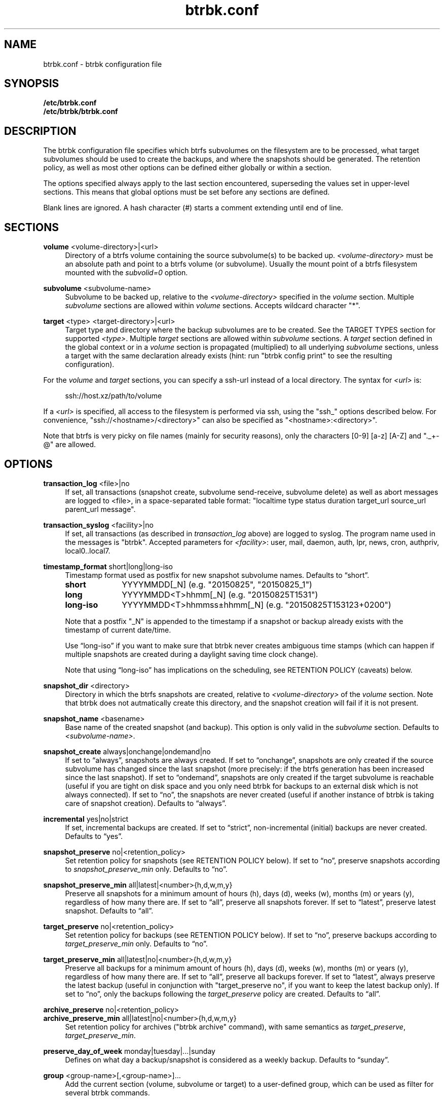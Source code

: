 .TH "btrbk.conf" "5" "2017-07-30" "btrbk v0.25.1" ""
.\" disable hyphenation
.nh
.\" disable justification (adjust text to left margin only)
.ad l
.SH NAME
btrbk.conf \- btrbk configuration file
.SH SYNOPSIS
.B /etc/btrbk.conf
.br
.B /etc/btrbk/btrbk.conf
.SH DESCRIPTION
The btrbk configuration file specifies which btrfs subvolumes on the
filesystem are to be processed, what target subvolumes should be used
to create the backups, and where the snapshots should be
generated. The retention policy, as well as most other options can be
defined either globally or within a section.
.PP
The options specified always apply to the last section encountered,
superseding the values set in upper-level sections. This means that
global options must be set before any sections are defined.
.PP
Blank lines are ignored. A hash character (#) starts a comment
extending until end of line.
.SH SECTIONS
.PP
\fBvolume\fR  <volume\-directory>|<url>
.RS 4
Directory of a btrfs volume containing the source subvolume(s) to be
backed up. \fI<volume\-directory>\fR must be an absolute path and
point to a btrfs volume (or subvolume). Usually the mount point of a
btrfs filesystem mounted with the \fIsubvolid=0\fR option.
.RE
.PP
\fBsubvolume\fR  <subvolume\-name>
.RS 4
Subvolume to be backed up, relative to the \fI<volume\-directory>\fR
specified in the \fIvolume\fR section. Multiple \fIsubvolume\fR
sections are allowed within \fIvolume\fR sections. Accepts wildcard
character "*".
.RE
.PP
\fBtarget\fR  <type> <target\-directory>|<url>
.RS 4
Target type and directory where the backup subvolumes are to be
created. See the TARGET TYPES section for supported
\fI<type>\fR. Multiple \fItarget\fR sections are allowed within
\fIsubvolume\fR sections. A \fItarget\fR section defined in the global
context or in a \fIvolume\fR section is propagated (multiplied) to all
underlying \fIsubvolume\fR sections, unless a target with the same
declaration already exists (hint: run "btrbk config print" to see the
resulting configuration).
.RE
.PP
For the \fIvolume\fR and \fItarget\fR sections, you can specify a
ssh\-url instead of a local directory. The syntax for \fI<url>\fR is:
.PP
.RS 4
.nf
ssh://host.xz/path/to/volume
.fi
.RE
.PP
If a \fI<url>\fR is specified, all access to the filesystem is
performed via ssh, using the "ssh_" options described below. For
convenience, "ssh://<hostname>/<directory>" can also be specified as
"<hostname>:<directory>".
.PP
Note that btrfs is very picky on file names (mainly for security
reasons), only the characters [0\-9] [a\-z] [A\-Z] and "._+\-@" are
allowed.
.RE
.SH OPTIONS
.PP
\fBtransaction_log\fR  <file>|no
.RS 4
If set, all transactions (snapshot create, subvolume send\-receive,
subvolume delete) as well as abort messages are logged to <file>, in a
space-separated table format: "localtime type status duration
target_url source_url parent_url message".
.RE
.PP
\fBtransaction_syslog\fR  <facility>|no
.RS 4
If set, all transactions (as described in \fItransaction_log\fR above)
are logged to syslog. The program name used in the messages is
"btrbk".  Accepted parameters for \fI<facility>\fR: user, mail, daemon,
auth, lpr, news, cron, authpriv, local0..local7.
.RE
.PP
\fBtimestamp_format\fR  short|long|long\-iso
.RS 4
Timestamp format used as postfix for new snapshot subvolume
names. Defaults to \[lq]short\[rq].
.PP
.IP \fBshort\fR 10
YYYYMMDD[_N]  (e.g. "20150825", "20150825_1")
.IP \fBlong\fR 10
YYYYMMDD<T>hhmm[_N]  (e.g. "20150825T1531")
.IP \fBlong\-iso\fR 10
YYYYMMDD<T>hhmmss\[t+-]hhmm[_N]  (e.g. "20150825T153123+0200")
.PP
Note that a postfix "_N" is appended to the timestamp if a snapshot or
backup already exists with the timestamp of current date/time.
.PP
Use \[lq]long\-iso\[rq] if you want to make sure that btrbk never
creates ambiguous time stamps (which can happen if multiple snapshots
are created during a daylight saving time clock change).
.PP
Note that using \[lq]long\-iso\[rq] has implications on the
scheduling, see RETENTION POLICY (caveats) below.
.RE
.PP
\fBsnapshot_dir\fR  <directory>
.RS 4
Directory in which the btrfs snapshots are created, relative to
\fI<volume\-directory>\fR of the \fIvolume\fR section. Note that btrbk
does not autmatically create this directory, and the snapshot creation
will fail if it is not present.
.RE
.PP
\fBsnapshot_name\fR <basename>
.RS 4
Base name of the created snapshot (and backup). This option is only
valid in the \fIsubvolume\fR section. Defaults to
\fI<subvolume\-name>\fR.
.RE
.PP
\fBsnapshot_create\fR  always|onchange|ondemand|no
.RS 4
If set to \[lq]always\[rq], snapshots are always created. If set to
\[lq]onchange\[rq], snapshots are only created if the source subvolume
has changed since the last snapshot (more precisely: if the btrfs
generation has been increased since the last snapshot). If set to
\[lq]ondemand\[rq], snapshots are only created if the target subvolume
is reachable (useful if you are tight on disk space and you only need
btrbk for backups to an external disk which is not always
connected). If set to \[lq]no\[rq], the snapshots are never created
(useful if another instance of btrbk is taking care of snapshot
creation). Defaults to \[lq]always\[rq].
.RE
.PP
\fBincremental\fR  yes|no|strict
.RS 4
If set, incremental backups are created. If set to \[lq]strict\[rq],
non-incremental (initial) backups are never created. Defaults to
\[lq]yes\[rq].
.RE
.PP
\fBsnapshot_preserve\fR  no|<retention_policy>
.RS 4
Set retention policy for snapshots (see RETENTION POLICY below). If
set to \[lq]no\[rq], preserve snapshots according to
\fIsnapshot_preserve_min\fR only. Defaults to \[lq]no\[rq].
.RE
.PP
\fBsnapshot_preserve_min\fR  all|latest|<number>{h,d,w,m,y}
.RS 4
Preserve all snapshots for a minimum amount of hours (h), days (d),
weeks (w), months (m) or years (y), regardless of how many there
are. If set to \[lq]all\[rq], preserve all snapshots forever. If set
to \[lq]latest\[rq], preserve latest snapshot. Defaults to
\[lq]all\[rq].
.RE
.PP
\fBtarget_preserve\fR  no|<retention_policy>
.RS 4
Set retention policy for backups (see RETENTION POLICY below). If set
to \[lq]no\[rq], preserve backups according to
\fItarget_preserve_min\fR only. Defaults to \[lq]no\[rq].
.RE
.PP
\fBtarget_preserve_min\fR  all|latest|no|<number>{h,d,w,m,y}
.RS 4
Preserve all backups for a minimum amount of hours (h), days (d),
weeks (w), months (m) or years (y), regardless of how many there
are. If set to \[lq]all\[rq], preserve all backups forever. If set to
\[lq]latest\[rq], always preserve the latest backup (useful in
conjunction with "target_preserve no", if you want to keep the latest
backup only). If set to \[lq]no\[rq], only the backups following the
\fItarget_preserve\fR policy are created. Defaults to \[lq]all\[rq].
.RE
.PP
\fBarchive_preserve\fR  no|<retention_policy>
.PD 0
.PP
\fBarchive_preserve_min\fR  all|latest|no|<number>{h,d,w,m,y}
.PD
.RS 4
Set retention policy for archives ("btrbk archive" command), with same
semantics as \fItarget_preserve\fR, \fItarget_preserve_min\fR.
.RE
.PP
\fBpreserve_day_of_week\fR  monday|tuesday|...|sunday
.RS 4
Defines on what day a backup/snapshot is considered as a weekly
backup. Defaults to \[lq]sunday\[rq].
.RE
.PP
\fBgroup\fR  <group\-name>[,<group\-name>]...
.RS 4
Add the current section (volume, subvolume or target) to a
user-defined group, which can be used as filter for several btrbk
commands.
.RE
.PP
\fBssh_identity\fR  <file>
.RS 4
Absolute path to a ssh identity file (private key). Note that if the
private key is password protected, btrbk will prompt for user input,
which is usually not desired.
.RE
.PP
\fBssh_user\fR  <username>
.RS 4
Remote username for ssh. Defaults to \[lq]root\[rq]. Note that you
will have to make sure that the remote user is able to run
"/sbin/btrfs" (which needs root privileges).
.RE
.PP
\fBssh_port\fR  <port>
.RS 4
Port to connect to on the remote host. Defaults to \[lq]default\[rq]
(the port specified in \fIssh_config\fR, which defaults to 22).
.RE
.PP
\fBssh_compression\fR  yes|no
.RS 4
Enables or disables the compression of ssh connections. Defaults to
\[lq]no\[rq].
.RE
.PP
\fBssh_cipher_spec\fR  <cipher_spec>
.RS 4
Selects the cipher specification for encrypting the session
(comma-separated list of ciphers in order of preference). See the "\-c
cipher_spec" option in ssh(1) for more information. Defaults to
\[lq]default\[rq] (the ciphers specified in \fIssh_config\fR).
.RE
.PP
\fBstream_compress\fR  <compress_command>|no
.RS 4
Compress the btrfs send stream before transferring it from/to remote
locations. Defaults to \[lq]no\[rq]. If enabled, make sure that
<compress_command> is available on the source and target
hosts. Supported \fI<compress_command>\fR: gzip, pigz, bzip2, pbzip2,
xz, lzo, lz4.
.RE
.PP
\fBstream_compress_level\fR  default|<number>
.RS 4
Compression level for the specified <compress_command>. Refer to the
related man-page for details (usually [1..9], where 1 means fastest
compression). Defaults to \[lq]default\[rq] (the default compression
level of <compress_command>).
.RE
.PP
\fBstream_compress_threads\fR  default|<number>
.RS 4
Number of threads to use for <compress_command>. Only supported for
"pigz", "pbzip2" and recent versions of "xz".
.RE
.PP
\fBstream_buffer\fR  <size>|no  \fI*experimental*\fR
.RS 4
Add a buffer to the btrfs send stream (in front of "btrfs receive"),
with a maximum size of \fI<size>\fR. This can give a speed improvement
(measured up to 20%) on both local or remote operations, but also
increases system load. A suffix of "k", "m", "g", or "%" can be added
to \fI<size>\fR to denote kilobytes (*1024), megabytes, gigabytes, or
a percentage of total physical memory. Defaults to \[lq]no\[rq]. If
enabled, make sure that the "mbuffer" command is available on the
target host.
.RE
.PP
\fBrate_limit\fR  <rate>|no
.RS 4
Limit the transfer to a maximum of \fI<rate>\fR bytes per second. A
suffix of "k", "m", "g", or "t" can be added to denote kilobytes
(*1024), megabytes, and so on. Defaults to \[lq]no\[rq]. If enabled
for remote sources, make sure that the "pv" command is available on
the source host.
.RE
.PP
\fBlockfile\fR  <file>|no
.RS 4
Create lockfile <file> on startup; checks lockfile before running any
btrfs commands (using perl "flock"), and exits if the lock is held by
another btrbk instance. Ignored on dryrun (\fI\-n\fR,
\fI\-\-dry\-run\fR). See also \fI\-\-lockfile\fR command-line option.
.RE
.PP
\fBbtrfs_commit_delete\fR  after|each|no
.RS 4
If set, make sure the deletion of snapshot and backup subvolumes are
committed to disk when btrbk terminates. Defaults to \[lq]no\[rq].
.RE
.PP
\fBbackend\fR  btrfs-progs|btrfs-progs-btrbk|btrfs-progs-sudo
.RS 4
Backend filesystem utilities to be used for btrfs specific operations. The
default \[lq]btrfs-progs\[rq] simply executes btrfs(8) commands groups
(e.g. "btrfs subvolume show").
.IP \[bu] 2
If set
to \[lq]btrfs-progs-btrbk\[rq], specific btrfs(8) commands groups
needs to be separated by a dash instead of a whitespace
(e.g. "btrfs-subvolume-show" instead of "btrfs subvolume
show"). Useful for setting suid or file capabilities (setcap) on
specific btrfs commands, as implemented in
<https://github.com/digint/btrfs-progs-btrbk>.
.IP \[bu] 2
If set to \[lq]btrfs-progs-sudo\[rq], btrfs commands are prefixed with
"sudo -n" (e.g. "sudo -n btrfs subvolume show" instead of "btrfs
subvolume show"). Make sure to have apropriate (root) permissions for
"btrfs" command groups in /etc/sudoers.
.PP
For convenience, it is also possible to set \fIbackend_local\fR or
\fIbackend_remote\fR options, which will override the backend only for
local or remote sources/targets (e.g. "backend_remote
btrfs-progs-btrbk").
.RE
.SH RETENTION POLICY
btrbk uses separate retention policies for snapshots and backups,
which are defined by the \fIsnapshot_preserve_min\fR,
\fIsnapshot_preserve\fR, \fItarget_preserve_min\fR,
\fItarget_preserve\fR, and the \fIpreserve_day_of_week\fR
configuration options.
.PP
Within this section, any statement about "backups" is always valid for
backups as well as snapshots, referring to \fItarget_preserve\fR or
\fIsnapshot_preserve\fR respectively.
.PP
The format for \fI<retention_policy>\fR is:
.PP
.RS 4
[<hourly>h] [<daily>d] [<weekly>w] [<monthly>m] [<yearly>y]
.RE
.PP
With the following semantics:
.PP
.B hourly
.RS 4
Defines how many hours back hourly backups should be preserved. The
first backup of an hour is considered an hourly backup. Note that if
you use <hourly> scheduling, make sure to also set
\fItimestamp_format\fR to \[lq]long\[rq] or \[lq]long\-iso\[rq], or
the scheduler will interpret the time as "00:00" (midnight).
.RE
.PP
.B daily
.RS 4
Defines how many days back daily backups should be preserved. The
first backup of a day is considered a daily backup.
.RE
.PP
.B weekly
.RS 4
Defines how many weeks back weekly backups should be preserved. The
first daily backup created at \fIpreserve_day_of_week\fR (or the first
backup in this week if none was made on the exact day) is considered
as a weekly backup.
.RE
.PP
.B monthly
.RS 4
Defines how many months back monthly backups should be
preserved. Every first weekly backup in a month is considered a
monthly backup.
.RE
.PP
.B yearly
.RS 4
Defines for how many years back yearly backups should be
preserved. Every first monthly backup in a year is considered a yearly
backup.
.RE
.PP
Use an asterisk for \[lq]all\[rq] (e.g. "target_preserve 60d *m"
states: "preserve daily backups for 60 days back, and all monthly
backups").
.PP
The reference time (which defines the beginning of a day, week, month
or year) for all date/time calculations is the local time of the host
running btrbk.
.PP
Caveats:
.IP \[bu] 2
If you run a setup with several btrbk instances (e.g. one
snapshot-only instance per remote client, and a separate fetch-only
instance on the backup server), it makes perfectly sense to run btrbk
with different local time on the clients, in order to make sure the
backups from all the remote hosts are preserved for "midnight", and
not at "00:00 UTC" (which would be "14:00" in Honolulu). If you want
this behaviour, do NOT use "timestamp_format long\-iso".
.IP \[bu] 2
If "timestamp_format long\-iso" is set, running btrbk from different
time zones leads to different interpretation of "first in day, week,
month, or year". Make sure to run btrbk with the same time zone on
every host, e.g. by setting the TZ environment variable (see
tzset(3)).
.SH TARGET TYPES
.PP
\fBsend\-receive\fR
.RS 4
Backup to a btrfs filesystem, using "btrfs send/receive". This is the
recommended (standard) target type. The \fI<target\-directory>\fR must
be an absolute path and point to a btrfs volume (or subvolume), or to
a directory within a subvolume. See btrfs\-send(8), btrfs\-receive(8).
.RE
.PP
\fBraw\fR  \fI*experimental*\fR
.RS 4
Backup to a raw (filesystem independent) file from the output of
btrfs\-send(8), with optional compression and encryption.
.PP
Note that the target preserve mechanism is currently disabled for
incremental raw backups (btrbk does not delete any incremental raw
files)!
.PP
Additional options for raw targets:
.PP
.RS 4
raw_target_compress  gzip|pigz|bzip2|pbzip2|xz|lzo|lz4|no
.PD 0
.PP
raw_target_compress_level  default|<number>
.PP
raw_target_compress_threads  default|<number>
.PP
raw_target_encrypt  gpg|no
.PP
raw_target_split  <size>|no
.PP
raw_target_block_size  <number>  (defaults to 128K)
.PP
gpg_keyring  <file>
.PP
gpg_recipient  <name>
.RE
.PD
.PP
Raw targets get an extra file suffix in the format:
.RS 4
.PP
<received_uuid>[@<parent_uuid>].btrfs[.gz|.bz2|.xz][.gpg]
.RE
.PP
The <parent_uuid> is only set on \fIincremental\fR backups, and points
to the <received_uuid> of the previous backup in a incremental backup
chain.
.PP
For \fIincremental\fR backups ("incremental yes"), please note that:
.IP 1. 4
As soon as a single \fIincremental\fR backup file is lost or
corrupted, all later incremental backups become invalid, as there is
no common parent for the subsequent incremental images anymore. This
might be a good compromise for a vacation backup plan, but for the
long term make sure that a non-incremental backup is triggered from
time to time.
.IP 2. 4
There is currently no support for rotation of incremental backups: if
\fIincremental\fR is set, a full backup must be triggered manually
from time to time in order to be able to delete old backups.
.RE
.SH AVAILABILITY
Please refer to the btrbk project page \fBhttp://digint.ch/btrbk/\fR
for further details.
.SH SEE ALSO
.BR btrbk (1)
.SH AUTHOR
Axel Burri <axel@tty0.ch>
